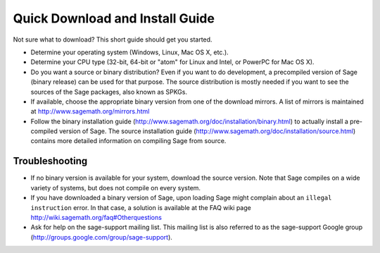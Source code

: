 Quick Download and Install Guide
================================

Not sure what to download? This short guide should get you started.

- Determine your operating system (Windows, Linux, Mac OS X, etc.).

- Determine your CPU type (32-bit, 64-bit or "atom" for Linux and
  Intel, or PowerPC for Mac OS X).

- Do you want a source or binary distribution? Even if you want to do
  development, a precompiled version of Sage (binary release) can be
  used for that purpose. The source distribution is mostly needed if
  you want to see the sources of the Sage packages, also known as
  SPKGs.

- If available, choose the appropriate binary version from one of the
  download mirrors. A list of mirrors is maintained at
  http://www.sagemath.org/mirrors.html

- Follow the binary installation guide
  (http://www.sagemath.org/doc/installation/binary.html) to actually
  install a pre-compiled version of Sage. The source installation
  guide
  (http://www.sagemath.org/doc/installation/source.html)
  contains more detailed information on compiling Sage from source.

Troubleshooting
---------------

- If no binary version is available for your system, download the
  source version. Note that Sage compiles on a wide variety of
  systems, but does not compile on every system.

- If you have downloaded a binary version of Sage, upon loading Sage
  might complain about an ``illegal instruction`` error. In that case,
  a solution is available at the FAQ wiki page
  http://wiki.sagemath.org/faq#Otherquestions

- Ask for help on the sage-support mailing list. This mailing list is
  also referred to as the sage-support Google group
  (http://groups.google.com/group/sage-support).
